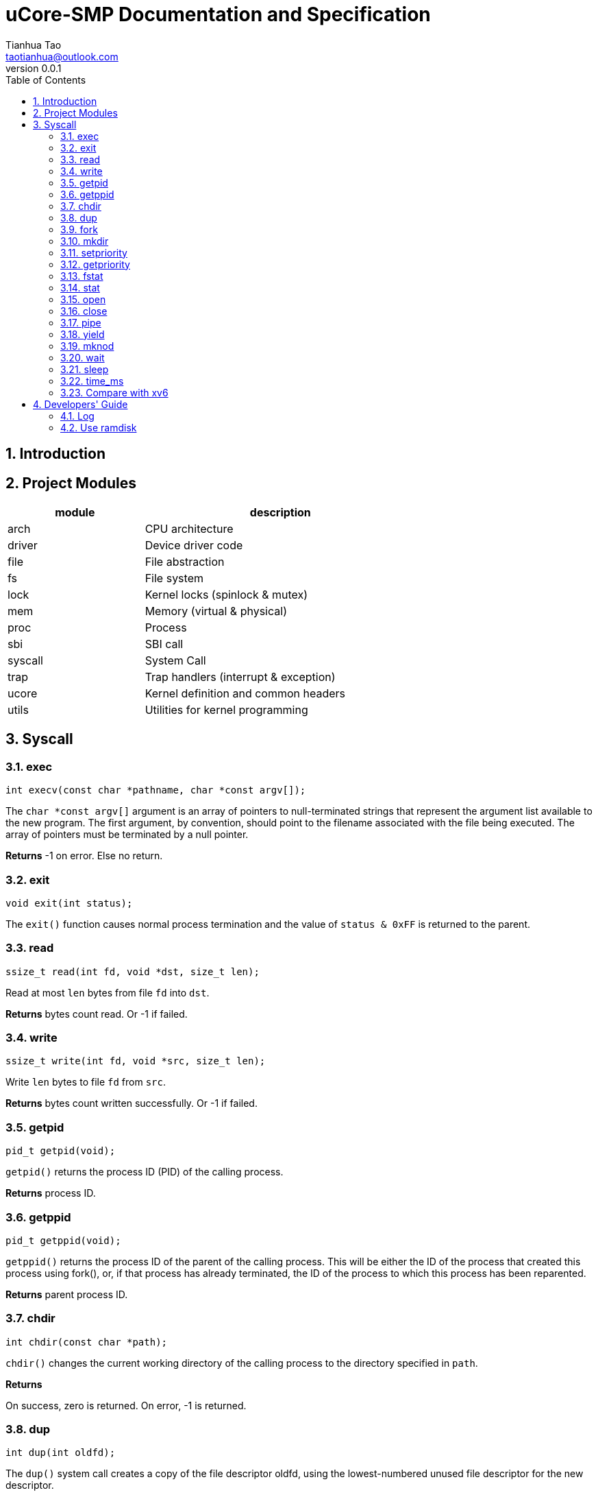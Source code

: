 = uCore-SMP Documentation and Specification
:author: Tianhua Tao
:email: taotianhua@outlook.com
:revnumber: 0.0.1
:sectnums:
:xrefstyle: short
:toc: macro

// table of contents
toc::[]

== Introduction

== Project Modules

[cols="1,2", width=70%, align="center", options="header"]
|===
| module      | description
| arch      |     CPU architecture
| driver    | Device driver code
| file  | File abstraction
| fs        | File system
| lock      | Kernel locks (spinlock & mutex)
| mem   | Memory (virtual & physical)
| proc  | Process
| sbi   | SBI call
| syscall   | System Call
| trap  | Trap handlers (interrupt & exception)
| ucore | Kernel definition and common headers
| utils | Utilities for kernel programming
|===

== Syscall

=== exec

[source, C]
----
int execv(const char *pathname, char *const argv[]);
----

The `char *const argv[]` argument is an array of pointers to null-terminated strings that represent the argument list available to the new program.  The first argument, by convention, should point to the filename associated with the file being executed.  The array of pointers must be terminated by a null pointer.

*Returns* -1 on error. Else no return.

=== exit

[source, C]
----
void exit(int status);
----

The `exit()` function causes normal process termination and the value of `status & 0xFF` is returned to the parent.

=== read

[source, C]
----
ssize_t read(int fd, void *dst, size_t len);
----

Read at most `len` bytes from file `fd` into `dst`.

*Returns* bytes count read. Or -1 if failed.

=== write

[source, C]
----
ssize_t write(int fd, void *src, size_t len);
----

Write `len` bytes to file `fd` from `src`.

*Returns* bytes count written successfully. Or -1 if failed.

=== getpid

[source, C]
----
pid_t getpid(void);
----

`getpid()` returns the process ID (PID) of the calling process.

*Returns* process ID.

=== getppid

[source, C]
----
pid_t getppid(void);
----

`getppid()` returns the process ID of the parent of the calling process. This will be either the ID of the process that created this process using fork(), or, if that process has already terminated, the ID of the process to which this process has been reparented.

*Returns* parent process ID.

=== chdir

[source, C]
----
int chdir(const char *path);
----

`chdir()` changes the current working directory of the calling process to the directory specified in `path`.

*Returns* 

On success, zero is returned. On error, -1 is returned.

=== dup

[source, C]
----
int dup(int oldfd);
----

The `dup()` system call creates a copy of the file descriptor oldfd, using the lowest-numbered unused file descriptor for the new descriptor.

*Returns* 

On success, the system call return the new file descriptor. On error, -1 is returned.

=== fork

[source, C]
----
pid_t fork(void);
----

`fork()` creates a new process by duplicating the calling process. The new process is referred to as the child process. The calling process is referred to as the parent process.

*Returns* 

On success, the PID of the child process is returned in the parent, and 0 is returned in the child. On failure, -1 is returned in the parent, no child process is created

=== mkdir

[source, C]
----
int mkdir(const char *pathname);
----

`mkdir()` attempts to create a directory named `pathname`.

*Returns* zero on success, or -1 if an error occurred.


=== setpriority

[source, C]
----
int64 sys_setpriority(int64 priority);
----

Set program scheduling priority. `priority` should be >= 2.

*Returns* the priority set, or -1 if failed.


=== getpriority

[source, C]
----
int64 sys_getpriority();
----

Get program scheduling priority.

*Returns* priority


=== fstat

[source, C]
----
int fstat(int fd, struct stat *statbuf);
----

This function returns information about a file, in the buffer pointed to by `statbuf`.

*Returns* 

On success, zero is returned. On error, -1 is returned.

=== stat

[source, C]
----
int stat(const char *pathname, struct stat *statbuf);
----

This function returns information about a file, in the buffer pointed to by `statbuf`.

*Returns* 

On success, zero is returned. On error, -1 is returned.


=== open

[source, C]
----
int open(const char *pathname, int flags);
----

The open() system call opens the file specified by `pathname`.

*Returns* the new file descriptor, or -1 if an error occurred.

=== close

[source, C]
----
int close(int fd);
----

close() closes a file descriptor, so that it no longer refers to any file and may be reused.

*Returns* zero on success. On error, -1 is returned.

=== pipe

[source, C]
----
int pipe(int pipefd[2]);
----

`pipe()` creates a pipe, a unidirectional data channel that can be used for interprocess communication. The array pipefd is used to return two file descriptors referring to the ends of the pipe. `pipefd[0]` refers to the read end of the pipe. `pipefd[1]` refers to the write end of the pipe. Data written to the write end of the pipe is buffered by the kernel until it is read from the read end of the pipe.

*Returns* 

On success, zero is returned. On error, -1 is returned.

=== yield

[source, C]
----
int sched_yield(void);
----

`sched_yield()` causes the calling process to relinquish the CPU.

*Returns* 

On success, `sched_yield()` returns 0. On error, -1 is returned.

=== mknod

[source, C]
----
int mknod(const char *pathname, short major, short minor)
----

The system call `mknod()` creates a filesystem node (device special file) named pathname, with attributes specified by `major` and `minor`.

*Returns* zero on success, or -1 if an error occurred.

=== wait

[source, C]
----
pid_t wait(int *wstatus);
pid_t waitpid(pid_t pid, int* wstatus);
----
The `wait()` system call suspends execution of the calling thread until one of its children terminates.

The `waitpid()` system call suspends execution of the calling thread until a child specified by pid argument has terminated. If `pid` < 0, it's just `wait()`;

If wstatus is not NULL, `wait()` and `waitpid()` store status information in the int to which it points.

*Returns* 

On success, returns the process ID of the terminated child; on error, -1 is returned.

=== sleep

[source, C]
----
int sleep(unsigned long long time_in_ms);
----

Put this process to sleep for at least `time_in_ms` ms.

*Returns* 0.

=== time_ms

[source, C]
----
uint64 time_ms();
----

Return a time measured in ms. Only the difference between two time return values has meaning.

*Returns* 0.

=== Compare with xv6

[cols="1,1,1", width=70%, align="center", options="header"]
|===
| syscall Name      | xv6 | uCore-SMP
| fork              | √ | √  
| exit              | √ | √  
| wait              | √ | √  
| pipe              | √ | √  
| read              | √ | √  
| kill              | √ | 
| exec              | √ | √  
| fstat             | √ | √
| chdir             | √ | √
| dup               | √ | √  
| getpid            | √ | √
| sbrk              | √ | 
| sleep             | √ | √ (yield)
| uptime            | √ | √ (time_ms)
| open              | √ | √  
| write             | √ | √  
| mknod             | √ | √  
| unlink            | √ | 
| link              | √ | 
| mkdir             | √ | √
| close             | √ | √  
| setpriority       |  | √  
| getpriority       |  | √  
| gettimeofday      |  | √  
| spawn             |  | planed 
| mailread          |  | planed 
| mailwrite         |  | planed 
| mmap              |  | planed 
| munmap            |  | planed 
|===


== Developers' Guide

=== Log

In utils/log.h, use macro LOG_LEVEL_XXX to specify logging level. If you are not debugging, you should use LOG_LEVEL_NONE. For exampel:

[source, C]
----
// Please use one of these

// #define LOG_LEVEL_NONE
// #define LOG_LEVEL_CRITICAL
// #define LOG_LEVEL_DEBUG
// #define LOG_LEVEL_INFO
// #define LOG_LEVEL_TRACE
#define LOG_LEVEL_ALL
----

The enabled macros for every level are:

LOG_LEVEL_CRITICAL: `errorf`, `warnf`.

LOG_LEVEL_DEBUG: `errorf`, `warnf`, `debugf`, `debugcore`, `phex`.

LOG_LEVEL_INFO: `infof`.

LOG_LEVEL_TRACE: `infof`, `tracef`, `tracecore`.

LOG_LEVEL_ALL: Everything.


=== Use ramdisk

In some cases, you don't have a hard disk (e.g. labeled-riscv), but you want to use the filesystem. You can use ramdisk to replace virtio-disk. Just `#define USE_RAMDISK` inside `abstract_disk.c`.
